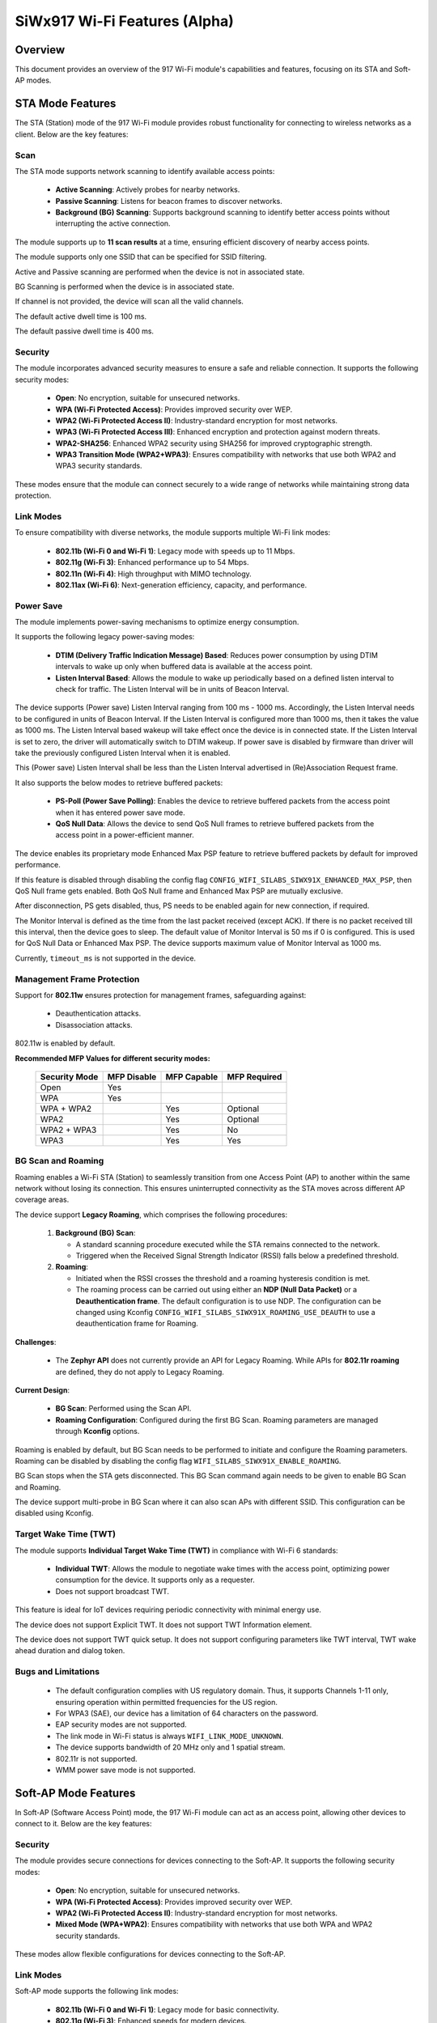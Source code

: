 .. _siwx917_wifi_features:

SiWx917 Wi-Fi Features (Alpha)
##############################

Overview
========

This document provides an overview of the 917 Wi-Fi module's capabilities and
features, focusing on its STA and Soft-AP modes.


STA Mode Features
=================

The STA (Station) mode of the 917 Wi-Fi module provides robust functionality
for connecting to wireless networks as a client. Below are the key features:


Scan
----

The STA mode supports network scanning to identify available access points:

   - **Active Scanning**: Actively probes for nearby networks.
   - **Passive Scanning**: Listens for beacon frames to discover networks.
   - **Background (BG) Scanning**: Supports background scanning to identify
     better access points without interrupting the active connection.

The module supports up to **11 scan results** at a time, ensuring efficient
discovery of nearby access points.

The module supports only one SSID that can be specified for SSID filtering.

Active and Passive scanning are performed when the device is not in associated
state.

BG Scanning is performed when the device is in associated state.

If channel is not provided, the device will scan all the valid channels.

The default active dwell time is 100 ms.

The default passive dwell time is 400 ms.


Security
--------

The module incorporates advanced security measures to ensure a safe and
reliable connection. It supports the following security modes:

   - **Open**: No encryption, suitable for unsecured networks.
   - **WPA (Wi-Fi Protected Access)**: Provides improved security over WEP.
   - **WPA2 (Wi-Fi Protected Access II)**: Industry-standard encryption for
     most networks.
   - **WPA3 (Wi-Fi Protected Access III)**: Enhanced encryption and protection
     against modern threats.
   - **WPA2-SHA256**: Enhanced WPA2 security using SHA256 for improved
     cryptographic strength.
   - **WPA3 Transition Mode (WPA2+WPA3)**: Ensures compatibility with networks
     that use both WPA2 and WPA3 security standards.

These modes ensure that the module can connect securely to a wide range of
networks while maintaining strong data protection.


Link Modes
----------

To ensure compatibility with diverse networks, the module supports multiple
Wi-Fi link modes:

   - **802.11b (Wi-Fi 0 and Wi-Fi 1)**: Legacy mode with speeds up to 11 Mbps.
   - **802.11g (Wi-Fi 3)**: Enhanced performance up to 54 Mbps.
   - **802.11n (Wi-Fi 4)**: High throughput with MIMO technology.
   - **802.11ax (Wi-Fi 6)**: Next-generation efficiency, capacity, and
     performance.


Power Save
----------

The module implements power-saving mechanisms to optimize energy consumption.

It supports the following legacy power-saving modes:

   - **DTIM (Delivery Traffic Indication Message) Based**: Reduces power
     consumption by using DTIM intervals to wake up only when buffered data is
     available at the access point.
   - **Listen Interval Based**: Allows the module to wake up periodically based
     on a defined listen interval to check for traffic. The Listen Interval
     will be in units of Beacon Interval.

The device supports (Power save) Listen Interval ranging from 100 ms - 1000 ms.
Accordingly, the Listen Interval needs to be configured in units of
Beacon Interval. If the Listen Interval is configured more than 1000 ms, then
it takes the value as 1000 ms. The Listen Interval based wakeup will take
effect once the device is in connected state. If the Listen Interval is set to
zero, the driver will automatically switch to DTIM wakeup. If power save is
disabled by firmware than driver will take the previously configured
Listen Interval when it is enabled.

This (Power save) Listen Interval shall be less than the Listen Interval
advertised in (Re)Association Request frame.

It also supports the below modes to retrieve buffered packets:

   - **PS-Poll (Power Save Polling)**: Enables the device to retrieve buffered
     packets from the access point when it has entered power save mode.
   - **QoS Null Data**: Allows the device to send QoS Null frames to retrieve
     buffered packets from the access point in a power-efficient manner.

The device enables its proprietary mode Enhanced Max PSP feature to retrieve
buffered packets by default for improved performance.

If this feature is disabled through disabling the config flag
``CONFIG_WIFI_SILABS_SIWX91X_ENHANCED_MAX_PSP``, then QoS Null frame gets
enabled. Both QoS Null frame and Enhanced Max PSP are mutually exclusive.

After disconnection, PS gets disabled, thus, PS needs to be enabled again for
new connection, if required.

The Monitor Interval is defined as the time from the last packet received
(except ACK). If there is no packet received till this interval, then the
device goes to sleep. The default value of Monitor Interval is 50 ms if 0 is
configured. This is used for QoS Null Data or Enhanced Max PSP. The device
supports maximum value of Monitor Interval as 1000 ms.

Currently, ``timeout_ms`` is not supported in the device.


Management Frame Protection
---------------------------

Support for **802.11w** ensures protection for management frames, safeguarding
against:

   - Deauthentication attacks.
   - Disassociation attacks.

802.11w is enabled by default.

**Recommended MFP Values for different security modes:**

   +---------------+-------------+-------------+--------------+
   | Security Mode | MFP Disable | MFP Capable | MFP Required |
   +===============+=============+=============+==============+
   | Open          | Yes         |             |              |
   +---------------+-------------+-------------+--------------+
   | WPA           | Yes         |             |              |
   +---------------+-------------+-------------+--------------+
   | WPA + WPA2    |             | Yes         | Optional     |
   +---------------+-------------+-------------+--------------+
   | WPA2          |             | Yes         | Optional     |
   +---------------+-------------+-------------+--------------+
   | WPA2 + WPA3   |             | Yes         | No           |
   +---------------+-------------+-------------+--------------+
   | WPA3          |             | Yes         | Yes          |
   +---------------+-------------+-------------+--------------+


BG Scan and Roaming
-------------------

Roaming enables a Wi-Fi STA (Station) to seamlessly transition from one
Access Point (AP) to another within the same network without losing its
connection. This ensures uninterrupted connectivity as the STA moves across
different AP coverage areas.

The device support **Legacy Roaming**, which comprises the following procedures:

   1. **Background (BG) Scan**:

      - A standard scanning procedure executed while the STA remains connected
        to the network.
      - Triggered when the Received Signal Strength Indicator (RSSI) falls
        below a predefined threshold.

   2. **Roaming**:

      - Initiated when the RSSI crosses the threshold and a roaming hysteresis
        condition is met.
      - The roaming process can be carried out using either an
        **NDP (Null Data Packet)** or a **Deauthentication frame**. The default
        configuration is to use NDP. The configuration can be changed using
        Kconfig ``CONFIG_WIFI_SILABS_SIWX91X_ROAMING_USE_DEAUTH`` to use a
        deauthentication frame for Roaming.


**Challenges**:

   - The **Zephyr API** does not currently provide an API for Legacy Roaming.
     While APIs for **802.11r roaming** are defined, they do not apply to
     Legacy Roaming.

**Current Design**:

   - **BG Scan**: Performed using the Scan API.

   - **Roaming Configuration**: Configured during the first BG Scan. Roaming
     parameters are managed through **Kconfig** options.

Roaming is enabled by default, but BG Scan needs to be performed to initiate
and configure the Roaming parameters. Roaming can be disabled by disabling the
config flag ``WIFI_SILABS_SIWX91X_ENABLE_ROAMING``.

BG Scan stops when the STA gets disconnected. This BG Scan command again needs
to be given to enable BG Scan and Roaming.

The device support multi-probe in BG Scan where it can also scan APs with
different SSID. This configuration can be disabled using Kconfig.


Target Wake Time (TWT)
----------------------

The module supports **Individual Target Wake Time (TWT)** in compliance with
Wi-Fi 6 standards:

   - **Individual TWT**: Allows the module to negotiate wake times with the
     access point, optimizing power consumption for the device. It supports
     only as a requester.
   - Does not support broadcast TWT.

This feature is ideal for IoT devices requiring periodic connectivity with
minimal energy use.

The device does not support Explicit TWT. It does not support
TWT Information element.

The device does not support TWT quick setup. It does not support configuring
parameters like TWT interval, TWT wake ahead duration and dialog token.


Bugs and Limitations
--------------------

   - The default configuration complies with US regulatory domain. Thus, it
     supports Channels 1-11 only, ensuring operation within permitted
     frequencies for the US region.
   - For WPA3 (SAE), our device has a limitation of 64 characters on the
     password.
   - EAP security modes are not supported.
   - The link mode in Wi-Fi status is always ``WIFI_LINK_MODE_UNKNOWN``.
   - The device supports bandwidth of 20 MHz only and 1 spatial stream.
   - 802.11r is not supported.
   - WMM power save mode is not supported.


Soft-AP Mode Features
=====================

In Soft-AP (Software Access Point) mode, the 917 Wi-Fi module can act as an
access point, allowing other devices to connect to it. Below are the key
features:


Security
--------

The module provides secure connections for devices connecting to the Soft-AP.
It supports the following security modes:

   - **Open**: No encryption, suitable for unsecured networks.
   - **WPA (Wi-Fi Protected Access)**: Provides improved security over WEP.
   - **WPA2 (Wi-Fi Protected Access II)**: Industry-standard encryption for
     most networks.
   - **Mixed Mode (WPA+WPA2)**: Ensures compatibility with networks that use
     both WPA and WPA2 security standards.

These modes allow flexible configurations for devices connecting to the Soft-AP.


Link Modes
----------

Soft-AP mode supports the following link modes:

   - **802.11b (Wi-Fi 0 and Wi-Fi 1)**: Legacy mode for basic connectivity.
   - **802.11g (Wi-Fi 3)**: Enhanced speeds for modern devices.
   - **802.11n (Wi-Fi 4)**: High-speed connectivity for demanding applications.


Hidden SSID
-----------

Allows the network name (SSID) to be concealed from broadcasting. This enhances
privacy by preventing the SSID from being visible to unauthorized users.


Bugs and Limitations
--------------------

   - The default configuration complies with US regulatory domain. Thus, it
     supports Channels 1-11 only, ensuring operation within permitted
     frequencies for the US region.
   - The link mode in Wi-Fi status is always ``WIFI_LINK_MODE_UNKNOWN``.
   - The device supports bandwidth of 20 MHz only and 1 spatial stream.
   - Although STA and BLE can coexist simultaneously, AP and BLE cannot operate
     together.
